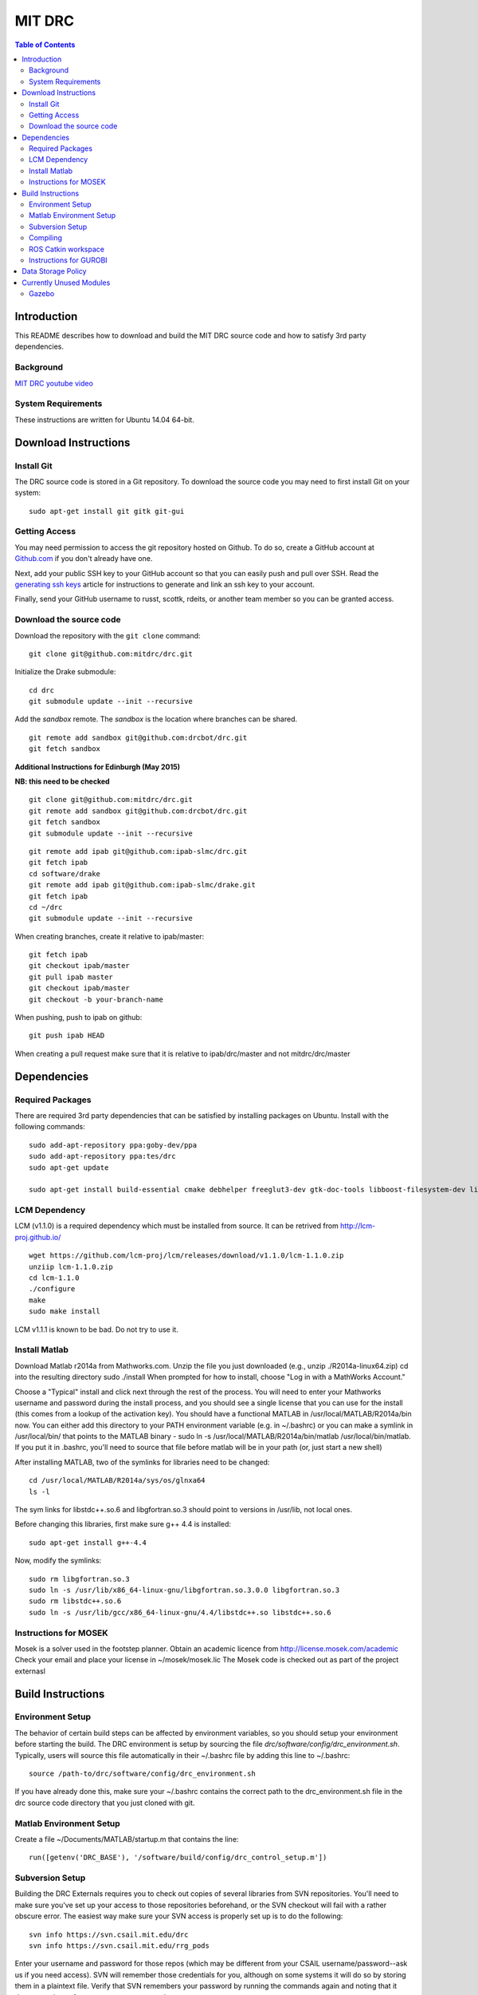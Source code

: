 =======
MIT DRC
=======

.. contents:: Table of Contents

Introduction
============

This README describes how to download and build the MIT DRC source code
and how to satisfy 3rd party dependencies.


Background
----------

.. image:: http://img.youtube.com/vi/FiH4pId-zFM/0.jpg
   :target: https://www.youtube.com/watch?v=FiH4pId-zFM

`MIT DRC youtube video <https://www.youtube.com/watch?v=FiH4pId-zFM>`_


System Requirements
-------------------

These instructions are written for Ubuntu 14.04 64-bit.


Download Instructions
=====================

Install Git
-----------

The DRC source code is stored in a Git repository. To download the
source code you may need to first install Git on your system:

::

    sudo apt-get install git gitk git-gui


Getting Access
--------------

You may need permission to access the git repository hosted on Github. To
do so, create a GitHub account at `Github.com <https://github.com>`_ if
you don't already have one.

Next, add your public SSH key to your GitHub account so that you can easily
push and pull over SSH.  Read the `generating ssh keys <https://help.github.com/articles/generating-ssh-keys>`_
article for instructions to generate and link an ssh key to your account.

Finally, send your GitHub username to russt, scottk, rdeits, or another team member so you can be granted access.

Download the source code
------------------------

Download the repository with the ``git clone`` command:

::

    git clone git@github.com:mitdrc/drc.git

Initialize the Drake submodule:

::

    cd drc
    git submodule update --init --recursive

Add the *sandbox* remote. The *sandbox* is the location where branches can be shared.

::

    git remote add sandbox git@github.com:drcbot/drc.git
    git fetch sandbox

**Additional Instructions for Edinburgh (May 2015)**

**NB: this need to be checked**

::

    git clone git@github.com:mitdrc/drc.git
    git remote add sandbox git@github.com:drcbot/drc.git
    git fetch sandbox
    git submodule update --init --recursive

::

    git remote add ipab git@github.com:ipab-slmc/drc.git
    git fetch ipab
    cd software/drake
    git remote add ipab git@github.com:ipab-slmc/drake.git
    git fetch ipab
    cd ~/drc
    git submodule update --init --recursive

When creating branches, create it relative to ipab/master:

::

    git fetch ipab
    git checkout ipab/master
    git pull ipab master
    git checkout ipab/master
    git checkout -b your-branch-name



When pushing, push to ipab on github:

::

    git push ipab HEAD

When creating a pull request make sure that it is relative to ipab/drc/master and not
mitdrc/drc/master

Dependencies
============


Required Packages
-----------------
There are required 3rd party dependencies that can be satisfied by
installing packages on Ubuntu. Install with the following commands:

::

    sudo add-apt-repository ppa:goby-dev/ppa
    sudo add-apt-repository ppa:tes/drc
    sudo apt-get update

    sudo apt-get install build-essential cmake debhelper freeglut3-dev gtk-doc-tools libboost-filesystem-dev libboost-iostreams-dev libboost-program-options-dev libboost-random-dev libboost-regex-dev libboost-signals-dev libboost-system-dev libboost-thread-dev libcurl4-openssl-dev libfreeimage-dev libgoby2-dev libgoby2 libdccl3-dev libdccl3 libglew-dev libgtkmm-2.4-dev libltdl-dev libgsl0-dev libportmidi-dev libprotobuf-dev libprotoc-dev libqt4-dev libqwt-dev libtar-dev libtbb-dev libtinyxml-dev libxml2-dev ncurses-dev pkg-config protobuf-compiler python-matplotlib libvtk5.8 libvtk5-dev libvtk5-qt4-dev libqhull-dev python-pygame doxygen mercurial libglib2.0-dev openjdk-6-jdk python-dev gfortran f2c libf2c2-dev spacenavd libspnav-dev python-numpy python-scipy python-yaml python-vtk python-pip libgmp3-dev libblas-dev liblapack-dev libv4l-dev subversion libxmu-dev libusb-1.0-0-dev python-pymodbus graphviz curl libwww-perl libterm-readkey-perl libx264-dev libopenni-dev



LCM Dependency
--------------

LCM (v1.1.0) is a required dependency which must be installed from source. It can be retrived from http://lcm-proj.github.io/

::

    wget https://github.com/lcm-proj/lcm/releases/download/v1.1.0/lcm-1.1.0.zip
    unziip lcm-1.1.0.zip
    cd lcm-1.1.0
    ./configure
    make
    sudo make install

LCM v1.1.1 is known to be bad. Do not try to use it.


Install Matlab
--------------

Download Matlab r2014a from Mathworks.com. Unzip the file you just downloaded (e.g., unzip ./R2014a-linux64.zip)
cd into the resulting directory
sudo ./install
When prompted for how to install, choose "Log in with a MathWorks Account."

Choose a "Typical" install and click next through the rest of the process. You will need to enter your Mathworks username and password during the install process, and you should see a single license that you can use for the install (this comes from a lookup of the activation key).
You should have a functional MATLAB in /usr/local/MATLAB/R2014a/bin now. You can either add this directory to your PATH environment variable (e.g. in ~/.bashrc) or you can make a symlink in /usr/local/bin/ that points to the MATLAB binary - sudo ln -s /usr/local/MATLAB/R2014a/bin/matlab /usr/local/bin/matlab. If you put it in .bashrc, you'll need to source that file before matlab will be in your path (or, just start a new shell) 

After installing MATLAB, two of the symlinks for libraries need to be changed:

::

   cd /usr/local/MATLAB/R2014a/sys/os/glnxa64
   ls -l

The sym links for libstdc++.so.6 and libgfortran.so.3 should point to versions in /usr/lib, not local ones.

Before changing this libraries, first make sure g++ 4.4 is installed:

::

   sudo apt-get install g++-4.4

Now, modify the symlinks:

::

   sudo rm libgfortran.so.3
   sudo ln -s /usr/lib/x86_64-linux-gnu/libgfortran.so.3.0.0 libgfortran.so.3
   sudo rm libstdc++.so.6
   sudo ln -s /usr/lib/gcc/x86_64-linux-gnu/4.4/libstdc++.so libstdc++.so.6

Instructions for MOSEK
----------------------

Mosek is a solver used in the footstep planner. Obtain an academic licence from 
http://license.mosek.com/academic
Check your email and place your license in ~/mosek/mosek.lic
The Mosek code is checked out as part of the project externasl


Build Instructions
==================


Environment Setup
-----------------

The behavior of certain build steps can be affected by environment
variables, so you should setup your environment before starting the
build. The DRC environment is setup by sourcing the file
*drc/software/config/drc\_environment.sh*. Typically, users will source
this file automatically in their ~/.bashrc file by adding this line to
~/.bashrc:

::

    source /path-to/drc/software/config/drc_environment.sh

If you have already done this, make sure your ~/.bashrc contains the
correct path to the drc\_environment.sh file in the drc source code
directory that you just cloned with git.

Matlab Environment Setup
------------------------

Create a file ~/Documents/MATLAB/startup.m that contains the line:

::

    run([getenv('DRC_BASE'), '/software/build/config/drc_control_setup.m'])


Subversion Setup
----------------
Building the DRC Externals requires you to check out copies of several libraries from SVN repositories. You'll need to make sure you've set up your access to those repositories beforehand, or the SVN checkout will fail with a rather obscure error. The easiest way make sure your SVN access is properly set up is to do the following:

::

    svn info https://svn.csail.mit.edu/drc
    svn info https://svn.csail.mit.edu/rrg_pods

Enter your username and password for those repos (which may be different from your CSAIL username/password--ask us if you need access). SVN will remember those credentials for you, although on some systems it will do so by storing them in a plaintext file. Verify that SVN remembers your password by running the commands again and noting that it does not ask you for a username or password. 

Compiling
---------

Make sure you have sourced the drc\_environment.sh file to setup the DRC
environment prior to building. If you did not source the file
automatically in ~/.bashrc, then do so now with the following command:

::

    cd drc
    source software/config/drc_environment.sh

Run make to build externals and then the main codebase:

::

    cd software/externals
    make
    cd ..
    make


ROS Catkin workspace
--------------------

Missing repositories (June 2015):

[submodule "catkin_ws/drc_translators/src/exotica_json"]
        path = catkin_ws/drc_translators/src/exotica_json
        url = git@bitbucket.org:IPAB-SLMC/exotica_json.git
[submodule "catkin_ws/drc_translators/src/exotica"]
        path = catkin_ws/drc_translators/src/exotica
        url = git@bitbucket.org:IPAB-SLMC/exotica.git

Required ROS packages:

::

    ros-indigo-tf ros-indigo-image-transport ros-indigo-tf-conversions ros-indigo-image-geometry ros-indigo-cv-bridge 

Add the following to bashrc for IPAB's ROS Catkin workspace

::

    source /opt/ros/indigo/setup.bash
    source $DRC_BASE/catkin_ws/drc_translators/devel/setup.bash

Alternatively, if you wish to source the environemt in each terminal window manually, add the following line to your ~/.bash_aliases

::

    alias init_drc="source ~/dev/drc/software/config/drc_environment.sh;source /opt/ros/indigo/setup.bash;source $DRC_BASE/catkin_ws/drc_translators/devel/setup.bash;"

The devel/setup.bash file will be created after you compile the catkin workspace. You may want to source this file after the first compilation.

The catkin workspace is located in source catkin_ws/drc_translators. The workspace is compiled separately by running

::

    catkin_make -DCATKIN_BUILD_MODE=RelWithDebInfo
 
Run this command in the worspace folder. The release mode will greatly improve performance, especially when using EXOTica. Any additional ROS packages can be either put in this folder or symlinks can be created.


Instructions for GUROBI
-----------------------

Gurobi is a solver used in our walking controller. Install its dependencies with the following commands:

::

    apt-get install curl libwww-perl libterm-readkey-perl

Then generate an academic licence: First make an account 
http://www.gurobi.com/download/licenses/free-academic , then use the Gurobi
key client (grbgetkey) to store the license on your machine. Place it in the suggested 
location (~/gurobi.lic) 

The grbgetkey module is built as part of the externals.

Note that the tarball for Gurobi is part of our tree and the gurobi pod uses it
to avoid needing to download it from Gurobi.


Data Storage Policy
===================

All logs should be uploaded to virgo.csail.mit.edu
This a virtual machine managed by TIG with two NFS drives of two 2TB:


::

    /var/www/projects/drc
    2013-05-00-spring
    2013-06-18-vrc
    2013-09-00-autumn
    2013-10-00-drc-quals
    2014-01-00-spring

::

    /var/www/projects/drc-logs
    2013-12-00-trials
    2014-05-00-summer
    2014-09-00-autumn
    2014-09-00-autumn-raw-logs

This rysnc command can easily transfer logs to Virgo: 

::

    rsync -avz -e "ssh -o StrictHostKeyChecking=no -o UserKnownHostsFile=/dev/null" --progress /home/drc/logs/<logname>  <username>@virgo.csail.mit.edu:/var/www/projects/drc-logs


Currently Unused Modules
========================

Neither ROS or Gazebo are currently required. These instructions are likely to be broken
as a result. If ROS is to be supported we will use ROS Indigo.

Gazebo
------

Gazebo (http://gazebosim.org/wiki/2.2/install#Install_Required_Dependencies)

In addition to above packages, run:

::

    sudo apt-get install libboost-all-dev libcegui-mk2-dev libopenal-dev  libswscale-dev libavformat-dev libavcodec-dev libogre-dev libgts-dev libltdl3-dev playerc++ libplayerwkb3.0-dev

DRCSIM requires ROS dependencies listed here: http://gazebosim.org/wiki/DRC/Install#Ubuntu_and_ROS_Groovy

After you have installed ros packages you should run these commands:::

    sudo rosdep init
    rosdep update
